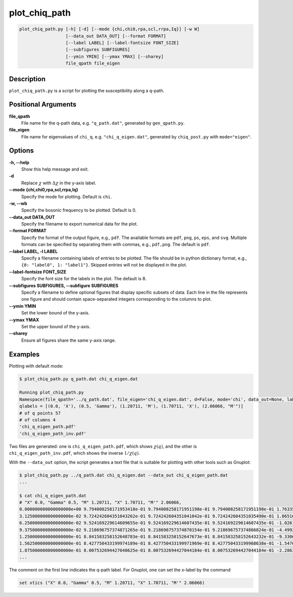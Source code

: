 .. _program_plot_chiq_path:

plot_chiq_path
==============

.. code-block:: bash

    plot_chiq_path.py [-h] [-d] [--mode {chi,chi0,rpa,scl,rrpa,Iq}] [-w W]
                      [--data_out DATA_OUT] [--format FORMAT]
                      [--label LABEL] [--label-fontsize FONT_SIZE]
                      [--subfigures SUBFIGURES]
                      [--ymin YMIN] [--ymax YMAX] [--sharey]
                      file_qpath file_eigen

Description
-----------

``plot_chiq_path.py`` is a script for plotting the susceptibility along a q-path.

Positional Arguments
---------------------

**file_qpath**
    File name for the q-path data, e.g. ``"q_path.dat"``, generated by ``gen_qpath.py``.

**file_eigen**
    File name for eigenvalues of ``chi_q``, e.g. ``"chi_q_eigen.dat"``, generated by ``chiq_post.py`` with ``mode="eigen"``.

Options
-------

**-h, --help**
    Show this help message and exit.

**-d**
    Replace :math:`\chi` with :math:`\Delta\chi` in the y-axis label.

**--mode {chi,chi0,rpa,scl,rrpa,Iq}**
    Specify the mode for plotting. Default is ``chi``.

**-w, --wb**
    Specify the bosonic frequency to be plotted. Default is 0.

**--data_out DATA_OUT**
    Specify the filename to export numerical data for the plot.

**--format FORMAT**
    Specify the format of the output figure, e.g., ``pdf``.
    The available formats are ``pdf``, ``png``, ``ps``, ``eps``, and ``svg``.
    Multiple formats can be specified by separating them with commas, e.g., ``pdf,png``.
    The default is ``pdf``.

**--label LABEL, -l LABEL**
    Specify a filename containing labels of entries to be plotted. The file should be in python dictionary format, e.g., ``{0: "label0", 1: "label1"}``. Skipped entries will not be displayed in the plot.

**--label-fontsize FONT_SIZE**
    Specify the font size for the labels in the plot. The default is 8.

**--subfigures SUBFIGURES, --subfigure SUBFIGURES**
    Specify a filename to define optional figures that display specific subsets of data. Each line in the file represents one figure and should contain space-separated integers corresponding to the columns to plot.

**--ymin YMIN**
    Set the lower bound of the y-axis.

**--ymax YMAX**
    Set the upper bound of the y-axis.

**--sharey**
    Ensure all figures share the same y-axis range.

Examples
--------

Plotting with default mode:

.. code-block:: console

    $ plot_chiq_path.py q_path.dat chi_q_eigen.dat

    Running plot_chiq_path.py
    Namespace(file_qpath='../q_path.dat', file_eigen='chi_q_eigen.dat', d=False, mode='chi', data_out=None, label=None, subfigures=None, ymin=None, ymax=None, sharey=False)
    qlabels = [(0.0, 'X'), (0.5, 'Gamma'), (1.20711, 'M'), (1.70711, 'X'), (2.06066, "M'")]
    # of q points 57
    # of columns 4
    'chi_q_eigen_path.pdf'
    'chi_q_eigen_path_inv.pdf'

Two files are generated: one is ``chi_q_eigen_path.pdf``, which shows :math:`\chi(q)`, and the other is ``chi_q_eigen_path_inv.pdf``, which shows the inverse :math:`1/\chi(q)`.

With the ``--data_out`` option, the script generates a text file that is suitable for plotting with other tools such as Gnuplot:

.. code-block:: console

    $ plot_chiq_path.py ../q_path.dat chi_q_eigen.dat --data_out chi_q_eigen_path.dat
    ...

    $ cat chi_q_eigen_path.dat
    # "X" 0.0, "Gamma" 0.5, "M" 1.20711, "X" 1.70711, "M'" 2.06066,
    0.000000000000000000e+00 9.794008258171953418e-01 9.794008258171951198e-01 9.794008258171951198e-01 1.763353990492932954e-04
    3.125000000000000000e-02 9.724242604351043262e-01 9.724242604351041042e-01 9.724242604351035490e-01 1.065169599963056157e-04
    6.250000000000000000e-02 9.524169229614609655e-01 9.524169229614607435e-01 9.524169229614607435e-01 -1.026114959849500075e-04
    9.375000000000000000e-02 9.218696757374871265e-01 9.218696757374870154e-01 9.218696757374866824e-01 -4.499257023655722776e-04
    1.250000000000000000e-01 8.841583258152648783e-01 8.841583258152647673e-01 8.841583258152643232e-01 -9.330648057165880083e-04
    1.562500000000000000e-01 8.427750433199974189e-01 8.427750433199971969e-01 8.427750433199968638e-01 -1.547676221358762483e-03
    1.875000000000000000e-01 8.007532694427048625e-01 8.007532694427044184e-01 8.007532694427044184e-01 -2.286324688140134453e-03
    ...

The comment on the first line indicates the q-path label.
For Gnuplot, one can set the x-label by the command

.. code-block:: gnuplot

    set xtics ("X" 0.0, "Gamma" 0.5, "M" 1.20711, "X" 1.70711, "M'" 2.06066)

